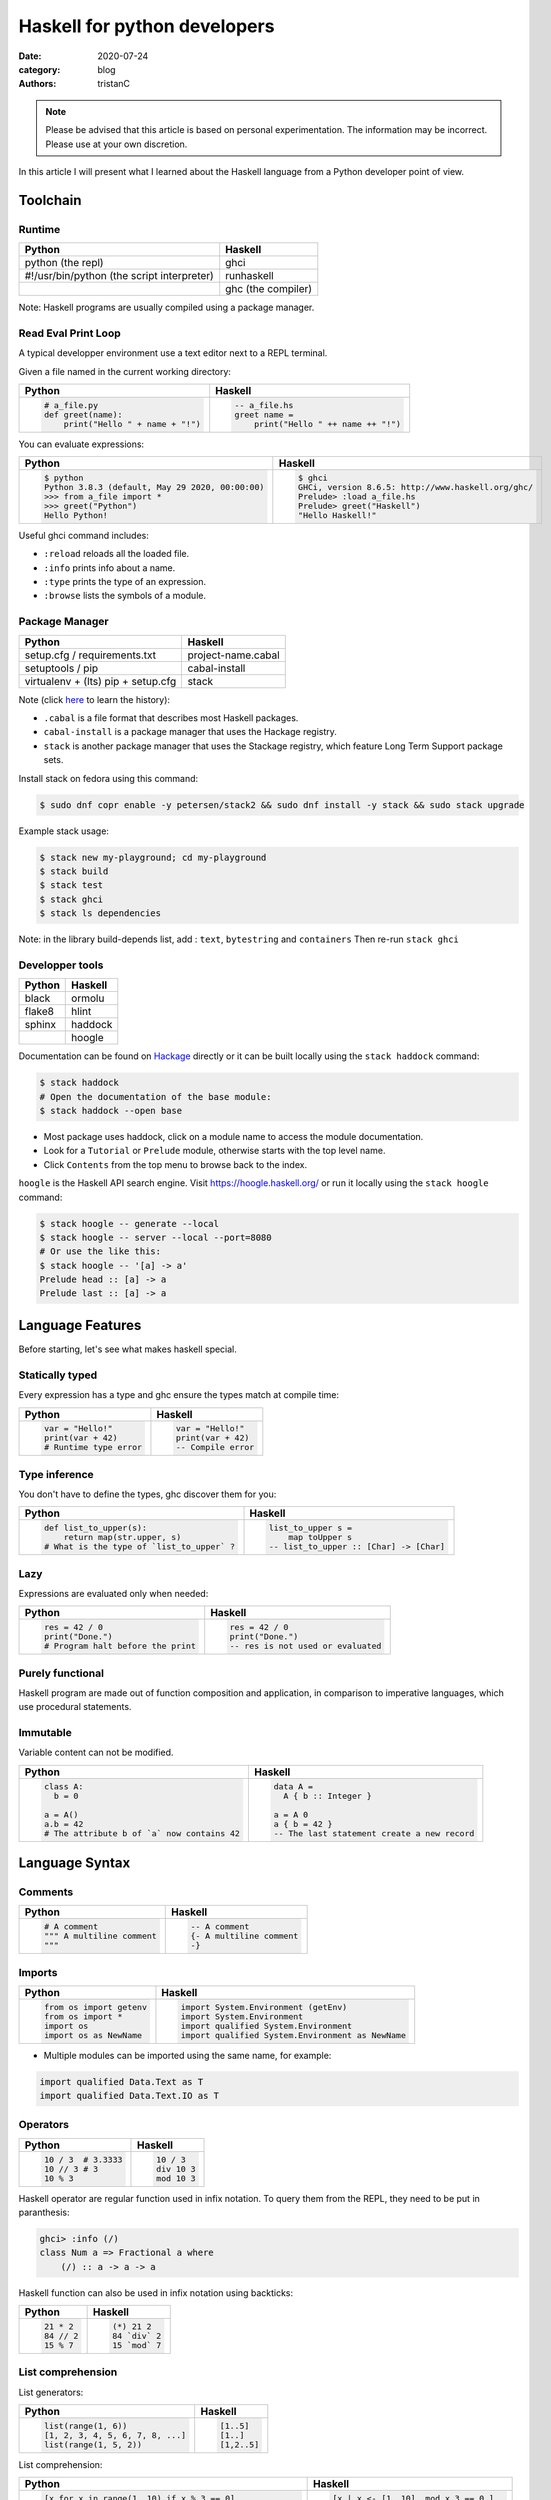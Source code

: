 Haskell for python developers
#############################

:date: 2020-07-24
:category: blog
:authors: tristanC


.. raw:: html

   <style type="text/css">

     table {
       width: 100%;
       table-layout: fixed;
     }
     table, td, th, pre {
       border-color: lightgrey;
     }
     col {
       width: 50%;
     }

     td > div > div > pre, td > pre.code {
       margin: 0px -7px;
       border: none;
     }
     ul.simple {
       padding-left: 15px;
     }

     table { height: 1px; }
     tr, td, td > div, td > div > div, td > div > div > pre { height: 100%; }
     body > div.container { width: 1196px; }

   </style>


.. note::

  Please be advised that this article is based on personal experimentation.
  The information may be incorrect. Please use at your own discretion.

In this article I will present what I learned about the Haskell language from a Python developer point of view.

.. raw:: html

   <!-- note: max code width is 61 col -->

Toolchain
=========

Runtime
-------

========================================== ==================
Python                                     Haskell
========================================== ==================
python (the repl)                          ghci
#!/usr/bin/python (the script interpreter) runhaskell
\                                          ghc (the compiler)
========================================== ==================

Note: Haskell programs are usually compiled using a package manager.

Read Eval Print Loop
--------------------

A typical developper environment use a text editor next to a REPL terminal.

Given a file named in the current working directory:

+---------------------------------------------------------------------------------------------------+---------------------------------------------------------------------------------------------------+
| Python                                                                                            | Haskell                                                                                           |
+===================================================================================================+===================================================================================================+
| .. code-block:: python                                                                            | .. code-block:: haskell                                                                           |
|                                                                                                   |                                                                                                   |
|    # a_file.py                                                                                    |    -- a_file.hs                                                                                   |
|    def greet(name):                                                                               |    greet name =                                                                                   |
|        print("Hello " + name + "!")                                                               |        print("Hello " ++ name ++ "!")                                                             |
+---------------------------------------------------------------------------------------------------+---------------------------------------------------------------------------------------------------+

You can evaluate expressions:

+---------------------------------------------------------------------------------------------------+---------------------------------------------------------------------------------------------------+
| Python                                                                                            | Haskell                                                                                           |
+===================================================================================================+===================================================================================================+
| .. code:: bash                                                                                    | .. code:: bash                                                                                    |
|                                                                                                   |                                                                                                   |
|    $ python                                                                                       |    $ ghci                                                                                         |
|    Python 3.8.3 (default, May 29 2020, 00:00:00)                                                  |    GHCi, version 8.6.5: http://www.haskell.org/ghc/                                               |
|    >>> from a_file import *                                                                       |    Prelude> :load a_file.hs                                                                       |
|    >>> greet("Python")                                                                            |    Prelude> greet("Haskell")                                                                      |
|    Hello Python!                                                                                  |    "Hello Haskell!"                                                                               |
+---------------------------------------------------------------------------------------------------+---------------------------------------------------------------------------------------------------+

Useful ghci command includes:

-  ``:reload`` reloads all the loaded file.
-  ``:info`` prints info about a name.
-  ``:type`` prints the type of an expression.
-  ``:browse`` lists the symbols of a module.

Package Manager
---------------

================================== ==================
Python                             Haskell
================================== ==================
setup.cfg / requirements.txt       project-name.cabal
setuptools / pip                   cabal-install
virtualenv + (lts) pip + setup.cfg stack
================================== ==================

Note (click `here <https://www.reddit.com/r/haskell/comments/htvlqv/how_to_manually_install_haskell_package_with/fynxdme/>`__ to learn the history):

-  ``.cabal`` is a file format that describes most Haskell packages.
-  ``cabal-install`` is a package manager that uses the Hackage registry.
-  ``stack`` is another package manager that uses the Stackage registry, which feature Long Term Support package sets.

Install stack on fedora using this command:

.. code:: bash

   $ sudo dnf copr enable -y petersen/stack2 && sudo dnf install -y stack && sudo stack upgrade

Example stack usage:

.. code:: bash

   $ stack new my-playground; cd my-playground
   $ stack build
   $ stack test
   $ stack ghci
   $ stack ls dependencies

Note: in the library build-depends list, add : ``text``, ``bytestring`` and ``containers``
Then re-run ``stack ghci``

Developper tools
----------------

====== =======
Python Haskell
====== =======
black  ormolu
flake8 hlint
sphinx haddock
\      hoogle
====== =======

Documentation can be found on `Hackage <https://hackage.haskell.org/>`__ directly or it can be built locally using the ``stack haddock`` command:

.. code:: bash

   $ stack haddock
   # Open the documentation of the base module:
   $ stack haddock --open base

-  Most package uses haddock, click on a module name to access the module documentation.
-  Look for a ``Tutorial`` or ``Prelude`` module, otherwise starts with the top level name.
-  Click ``Contents`` from the top menu to browse back to the index.

``hoogle`` is the Haskell API search engine. Visit https://hoogle.haskell.org/ or run it locally using the ``stack hoogle`` command:

.. code:: bash

   $ stack hoogle -- generate --local
   $ stack hoogle -- server --local --port=8080
   # Or use the like this:
   $ stack hoogle -- '[a] -> a'
   Prelude head :: [a] -> a
   Prelude last :: [a] -> a

Language Features
=================

Before starting, let's see what makes haskell special.

Statically typed
----------------

Every expression has a type and ghc ensure the types match at compile time:

+---------------------------------------------------------------------------------------------------+---------------------------------------------------------------------------------------------------+
| Python                                                                                            | Haskell                                                                                           |
+===================================================================================================+===================================================================================================+
| .. code-block:: python                                                                            | .. code-block:: haskell                                                                           |
|                                                                                                   |                                                                                                   |
|    var = "Hello!"                                                                                 |    var = "Hello!"                                                                                 |
|    print(var + 42)                                                                                |    print(var + 42)                                                                                |
|    # Runtime type error                                                                           |    -- Compile error                                                                               |
+---------------------------------------------------------------------------------------------------+---------------------------------------------------------------------------------------------------+

Type inference
--------------

You don't have to define the types, ghc discover them for you:

+---------------------------------------------------------------------------------------------------+---------------------------------------------------------------------------------------------------+
| Python                                                                                            | Haskell                                                                                           |
+===================================================================================================+===================================================================================================+
| .. code-block:: python                                                                            | .. code-block:: haskell                                                                           |
|                                                                                                   |                                                                                                   |
|    def list_to_upper(s):                                                                          |    list_to_upper s =                                                                              |
|        return map(str.upper, s)                                                                   |        map toUpper s                                                                              |
|    # What is the type of `list_to_upper` ?                                                        |    -- list_to_upper :: [Char] -> [Char]                                                           |
+---------------------------------------------------------------------------------------------------+---------------------------------------------------------------------------------------------------+

Lazy
----

Expressions are evaluated only when needed:

+---------------------------------------------------------------------------------------------------+---------------------------------------------------------------------------------------------------+
| Python                                                                                            | Haskell                                                                                           |
+===================================================================================================+===================================================================================================+
| .. code-block:: python                                                                            | .. code-block:: haskell                                                                           |
|                                                                                                   |                                                                                                   |
|    res = 42 / 0                                                                                   |    res = 42 / 0                                                                                   |
|    print("Done.")                                                                                 |    print("Done.")                                                                                 |
|    # Program halt before the print                                                                |    -- res is not used or evaluated                                                                |
+---------------------------------------------------------------------------------------------------+---------------------------------------------------------------------------------------------------+

Purely functional
-----------------

Haskell program are made out of function composition and application, in comparison to imperative languages, which use procedural statements.

Immutable
---------

Variable content can not be modified.

+---------------------------------------------------------------------------------------------------+---------------------------------------------------------------------------------------------------+
| Python                                                                                            | Haskell                                                                                           |
+===================================================================================================+===================================================================================================+
| .. code-block:: python                                                                            | .. code-block:: haskell                                                                           |
|                                                                                                   |                                                                                                   |
|    class A:                                                                                       |    data A =                                                                                       |
|      b = 0                                                                                        |      A { b :: Integer }                                                                           |
|                                                                                                   |                                                                                                   |
|    a = A()                                                                                        |    a = A 0                                                                                        |
|    a.b = 42                                                                                       |    a { b = 42 }                                                                                   |
|    # The attribute b of `a` now contains 42                                                       |    -- The last statement create a new record                                                      |
+---------------------------------------------------------------------------------------------------+---------------------------------------------------------------------------------------------------+

Language Syntax
===============

Comments
--------

+---------------------------------------------------------------------------------------------------+---------------------------------------------------------------------------------------------------+
| Python                                                                                            | Haskell                                                                                           |
+===================================================================================================+===================================================================================================+
| .. code-block:: python                                                                            | .. code-block:: haskell                                                                           |
|                                                                                                   |                                                                                                   |
|    # A comment                                                                                    |    -- A comment                                                                                   |
|    """ A multiline comment                                                                        |    {- A multiline comment                                                                         |
|    """                                                                                            |    -}                                                                                             |
+---------------------------------------------------------------------------------------------------+---------------------------------------------------------------------------------------------------+

Imports
-------

+---------------------------------------------------------------------------------------------------+---------------------------------------------------------------------------------------------------+
| Python                                                                                            | Haskell                                                                                           |
+===================================================================================================+===================================================================================================+
| .. code-block:: python                                                                            | .. code-block:: haskell                                                                           |
|                                                                                                   |                                                                                                   |
|    from os import getenv                                                                          |    import System.Environment (getEnv)                                                             |
|    from os import *                                                                               |    import System.Environment                                                                      |
|    import os                                                                                      |    import qualified System.Environment                                                            |
|    import os as NewName                                                                           |    import qualified System.Environment as NewName                                                 |
+---------------------------------------------------------------------------------------------------+---------------------------------------------------------------------------------------------------+

-  Multiple modules can be imported using the same name, for example:

.. code-block:: haskell

   import qualified Data.Text as T
   import qualified Data.Text.IO as T

Operators
---------

+---------------------------------------------------------------------------------------------------+---------------------------------------------------------------------------------------------------+
| Python                                                                                            | Haskell                                                                                           |
+===================================================================================================+===================================================================================================+
| .. code-block:: python                                                                            | .. code-block:: haskell                                                                           |
|                                                                                                   |                                                                                                   |
|    10 / 3  # 3.3333                                                                               |    10 / 3                                                                                         |
|    10 // 3 # 3                                                                                    |    div 10 3                                                                                       |
|    10 % 3                                                                                         |    mod 10 3                                                                                       |
+---------------------------------------------------------------------------------------------------+---------------------------------------------------------------------------------------------------+

Haskell operator are regular function used in infix notation.
To query them from the REPL, they need to be put in paranthesis:

.. code:: bash

   ghci> :info (/)
   class Num a => Fractional a where
       (/) :: a -> a -> a

Haskell function can also be used in infix notation using backticks:

+---------------------------------------------------------------------------------------------------+---------------------------------------------------------------------------------------------------+
| Python                                                                                            | Haskell                                                                                           |
+===================================================================================================+===================================================================================================+
| .. code-block:: python                                                                            | .. code-block:: haskell                                                                           |
|                                                                                                   |                                                                                                   |
|    21 * 2                                                                                         |    (*) 21 2                                                                                       |
|    84 // 2                                                                                        |    84 `div` 2                                                                                     |
|    15 % 7                                                                                         |    15 `mod` 7                                                                                     |
+---------------------------------------------------------------------------------------------------+---------------------------------------------------------------------------------------------------+

List comprehension
------------------

List generators:

+---------------------------------------------------------------------------------------------------+---------------------------------------------------------------------------------------------------+
| Python                                                                                            | Haskell                                                                                           |
+===================================================================================================+===================================================================================================+
| .. code-block:: python                                                                            | .. code-block:: haskell                                                                           |
|                                                                                                   |                                                                                                   |
|    list(range(1, 6))                                                                              |    [1..5]                                                                                         |
|    [1, 2, 3, 4, 5, 6, 7, 8, ...]                                                                  |    [1..]                                                                                          |
|    list(range(1, 5, 2))                                                                           |    [1,2..5]                                                                                       |
+---------------------------------------------------------------------------------------------------+---------------------------------------------------------------------------------------------------+

List comprehension:

+---------------------------------------------------------------------------------------------------+---------------------------------------------------------------------------------------------------+
| Python                                                                                            | Haskell                                                                                           |
+===================================================================================================+===================================================================================================+
| .. code-block:: python                                                                            | .. code-block:: haskell                                                                           |
|                                                                                                   |                                                                                                   |
|    [x for x in range(1, 10) if x % 3 == 0]                                                        |    [x | x <- [1..10], mod x 3 == 0 ]                                                              |
|    # [3, 6, 9]                                                                                    |    -- [3,6,9]                                                                                     |
|    [(x, y) for x in range (1, 3) for y in range (1, 3)]                                           |    [(x, y) | x <- [1..2], y <- [1..2]]                                                            |
|    # [(1, 1), (1, 2), (2, 1), (2, 2)]                                                             |    -- [(1,1),(1,2),(2,1),(2,2)]                                                                   |
+---------------------------------------------------------------------------------------------------+---------------------------------------------------------------------------------------------------+

Note:

-  Thanks to lazyness, function can be infinite
-  ``<-`` is syntax sugar for the bind operation

Function
--------

+---------------------------------------------------------------------------------------------------+---------------------------------------------------------------------------------------------------+
| Python                                                                                            | Haskell                                                                                           |
+===================================================================================================+===================================================================================================+
| .. code-block:: python                                                                            | .. code-block:: haskell                                                                           |
|                                                                                                   |                                                                                                   |
|    def add_and_double(m, n):                                                                      |    add_and_double m n =                                                                           |
|        return 2 * (m + n)                                                                         |        2 * (m + n)                                                                                |
|                                                                                                   |                                                                                                   |
|    add_and_double(20, 1)                                                                          |    add_and_double 20 1                                                                            |
+---------------------------------------------------------------------------------------------------+---------------------------------------------------------------------------------------------------+

-  Parenthesis and comma are not required.
-  Return is implicit.

Anonymous function
------------------

+---------------------------------------------------------------------------------------------------+---------------------------------------------------------------------------------------------------+
| Python                                                                                            | Haskell                                                                                           |
+===================================================================================================+===================================================================================================+
| .. code-block:: python                                                                            | .. code-block:: haskell                                                                           |
|                                                                                                   |                                                                                                   |
|    lambda x, y: 2 * (x + y)                                                                       |    \x y -> 2 * (x + y)                                                                            |
+---------------------------------------------------------------------------------------------------+---------------------------------------------------------------------------------------------------+

-  Arguments separtors are not needed.

Concrete type
-------------

Type that are not abstract:

+---------------------------------------------------------------------------------------------------+---------------------------------------------------------------------------------------------------+
| Python                                                                                            | Haskell                                                                                           |
+===================================================================================================+===================================================================================================+
| .. code-block:: python                                                                            | .. code-block:: haskell                                                                           |
|                                                                                                   |                                                                                                   |
|    True                                                                                           |    True                                                                                           |
|    1                                                                                              |    1                                                                                              |
|    1.0                                                                                            |    1.0                                                                                            |
|    'a'                                                                                            |    'a'                                                                                            |
|    ['a', 'b', 'c']                                                                                |    "abc"                                                                                          |
|    (True, 'd')                                                                                    |    (True, 'd')                                                                                    |
+---------------------------------------------------------------------------------------------------+---------------------------------------------------------------------------------------------------+

-  Strings are actual (linked) list of character (more on that later).
-  Haskell Int are bounded, Integer are infinit, use type annotation to force the type.

Basic convertion:

+---------------------------------------------------------------------------------------------------+---------------------------------------------------------------------------------------------------+
| Python                                                                                            | Haskell                                                                                           |
+===================================================================================================+===================================================================================================+
| .. code-block:: python                                                                            | .. code-block:: haskell                                                                           |
|                                                                                                   |                                                                                                   |
|    int(0.5)  -- float to int                                                                      |    truncate 0.5                                                                                   |
|    float(1)  -- int to float                                                                      |    fromIntegral 1 :: Float                                                                        |
|    int("42")                                                                                      |    read "42" :: Int                                                                               |
+---------------------------------------------------------------------------------------------------+---------------------------------------------------------------------------------------------------+

Read more about number here: https://www.haskell.org/tutorial/numbers.html

Type annotations
----------------

+---------------------------------------------------------------------------------------------------+---------------------------------------------------------------------------------------------------+
| Python                                                                                            | Haskell                                                                                           |
+===================================================================================================+===================================================================================================+
| .. code-block:: python                                                                            | .. code-block:: haskell                                                                           |
|                                                                                                   |                                                                                                   |
|    def lines(s: str) -> List[str]:                                                                |    --- ghci> :type lines                                                                          |
|        return s.split("\n")                                                                       |    lines :: String -> [String]                                                                    |
+---------------------------------------------------------------------------------------------------+---------------------------------------------------------------------------------------------------+

-  Type annotations are prefixed by ``::``.
-  ``lines`` is a function that takes a String, and it returns a list of String.

+---------------------------------------------------------------------------------------------------+---------------------------------------------------------------------------------------------------+
| Python                                                                                            | Haskell                                                                                           |
+===================================================================================================+===================================================================================================+
| .. code-block:: python                                                                            | .. code-block:: haskell                                                                           |
|                                                                                                   |                                                                                                   |
|    def add_and_double(m : int, n: int) -> int:                                                    |    add_and_double :: Num a => a -> a -> a                                                         |
+---------------------------------------------------------------------------------------------------+---------------------------------------------------------------------------------------------------+

-  Before ``=>`` are type-variable constrains, ``Num a`` is a constrain for ``a``.
-  Type is ``a -> a -> a``, which means a function that takes two ``a`` and that returns a ``a``.
-  ``a`` is a variable type (type-variable). It can be a ``Int``, a ``Float``, or anything that satisfy the ``Num`` type class (more and that later).

Partial application
-------------------

+---------------------------------------------------------------------------------------------------+---------------------------------------------------------------------------------------------------+
| Python                                                                                            | Haskell                                                                                           |
+===================================================================================================+===================================================================================================+
| .. code-block:: python                                                                            | .. code-block:: haskell                                                                           |
|                                                                                                   |                                                                                                   |
|    def add20_and_double(n):                                                                       |    add20_and_double =                                                                             |
|        return add_and_double(20, n)                                                               |        add_and_double 20                                                                          |
|                                                                                                   |                                                                                                   |
|    add20_and_double(1) # prints 42                                                                |    add20_and_double 1                                                                             |
+---------------------------------------------------------------------------------------------------+---------------------------------------------------------------------------------------------------+

For example, the ``map`` function type annotation is:

-  ``map :: (a -> b) -> [a] -> [b]``
-  ``map`` takes a function that goes from ``a`` to ``b``, a list of ``a`` and it returns a list of ``b``:

+---------------------------------------------------------------------------------------------------+---------------------------------------------------------------------------------------------------+
| Python                                                                                            | Haskell                                                                                           |
+===================================================================================================+===================================================================================================+
| .. code-block:: python                                                                            | .. code-block:: haskell                                                                           |
|                                                                                                   |                                                                                                   |
|    map(lambda x: x * 2, [1, 2, 3])                                                                |    map (* 2) [1, 2, 3]                                                                            |
|    # [2, 4, 6]                                                                                    |    --- [2, 4, 6]                                                                                  |
+---------------------------------------------------------------------------------------------------+---------------------------------------------------------------------------------------------------+

Here is the annotations for each sub expressions:

.. code-block:: haskell

   (*)         :: Num a => a -> a -> a
   (* 2)       :: Num a => a -> a
   map         :: (a -> b) -> [a] -> [b]
   (map (* 2)) :: Num b => [b] -> [b]

Record
------

Group of values are defined using Record:

+---------------------------------------------------------------------------------------------------+---------------------------------------------------------------------------------------------------+
| Python                                                                                            | Haskell                                                                                           |
+===================================================================================================+===================================================================================================+
| .. code-block:: python                                                                            | .. code-block:: haskell                                                                           |
|                                                                                                   |                                                                                                   |
|    class Person:                                                                                  |    data Person =                                                                                  |
|        def __init__(self, name):                                                                  |        Person {                                                                                   |
|            self.name = name                                                                       |          name :: String                                                                           |
|                                                                                                   |        }                                                                                          |
|                                                                                                   |                                                                                                   |
|    person = Person("alice")                                                                       |    person = Person "alice"                                                                        |
|    print(person.name)                                                                             |    print(name person)                                                                             |
+---------------------------------------------------------------------------------------------------+---------------------------------------------------------------------------------------------------+

Note:

-  the first line defines a ``Person`` type with a single ``Person`` constructor that takes a string attribute.
-  Record attribtues are actually function

Record value can be updated:

+---------------------------------------------------------------------------------------------------+---------------------------------------------------------------------------------------------------+
| Python                                                                                            | Haskell                                                                                           |
+===================================================================================================+===================================================================================================+
| .. code-block:: python                                                                            | .. code-block:: haskell                                                                           |
|                                                                                                   |                                                                                                   |
|    new_person = copy.copy(person)                                                                 |    new_person =                                                                                   |
|    new_person.name = "bob"                                                                        |      person { name = "bob" }                                                                      |
+---------------------------------------------------------------------------------------------------+---------------------------------------------------------------------------------------------------+

(Type) class
------------

Class are defined using type class. For example, objects that can be compared:

+---------------------------------------------------------------------------------------------------+---------------------------------------------------------------------------------------------------+
| Python                                                                                            | Haskell                                                                                           |
+===================================================================================================+===================================================================================================+
| .. code-block:: python                                                                            | .. code-block:: haskell                                                                           |
|                                                                                                   |                                                                                                   |
|    # The `==` operator use object `__eq__` function:                                              |    -- The `==` operator works with Eq type class:                                                 |
|    class Person:                                                                                  |    data Person = Person { name :: String }                                                        |
|        def __eq__(self, other):                                                                   |    instance Eq Person where                                                                       |
|            return self.name == other.name                                                         |        self (==) other = name self == name other                                                  |
+---------------------------------------------------------------------------------------------------+---------------------------------------------------------------------------------------------------+

Type class can also have constrains:

+---------------------------------------------------------------------------------------------------+---------------------------------------------------------------------------------------------------+
| Python                                                                                            | Haskell                                                                                           |
+===================================================================================================+===================================================================================================+
| .. code-block:: python                                                                            | .. code-block:: haskell                                                                           |
|                                                                                                   |                                                                                                   |
|    # The `>` operator use object `__gt__` function:                                               |    -- ghci> :info Ord                                                                             |
|    class ComparablePerson(Person):                                                                |    class Eq a => Ord a where                                                                      |
|        def __gt__(self, other):                                                                   |        compare :: a -> a -> Ordering                                                              |
|            return self.age > other.age                                                            |                                                                                                   |
+---------------------------------------------------------------------------------------------------+---------------------------------------------------------------------------------------------------+

Haskell can derive most type class automatically using the ``deriving`` keyword:

.. code-block:: haskell

   data Person =
     Person {
       name :: String,
       age :: Int
     } deriving (Show, Eq, Ord)

Common type classes are:

-  Read
-  Show
-  IsString
-  Eq
-  Ord
-  SemiGroup

Monadic computations
--------------------

Expressions that produces side-effecting IO operations are but a description of what they do.
For example the description can be assigned and evaluated multiple times:

+---------------------------------------------------------------------------------------------------+---------------------------------------------------------------------------------------------------+
| Python                                                                                            | Haskell                                                                                           |
+===================================================================================================+===================================================================================================+
| .. code-block:: python                                                                            | .. code-block:: haskell                                                                           |
|                                                                                                   |                                                                                                   |
|    defered = lambda : print("Hello")                                                              |    defered = print("Hello")                                                                       |
|    defered()                                                                                      |    defered                                                                                        |
|    defered()                                                                                      |    defered                                                                                        |
+---------------------------------------------------------------------------------------------------+---------------------------------------------------------------------------------------------------+

Such expressions are often defined using the ``do`` notations:

+---------------------------------------------------------------------------------------------------+---------------------------------------------------------------------------------------------------+
| Python                                                                                            | Haskell                                                                                           |
+===================================================================================================+===================================================================================================+
| .. code-block:: python                                                                            | .. code-block:: haskell                                                                           |
|                                                                                                   |                                                                                                   |
|    def welcome():                                                                                 |    welcome = do                                                                                   |
|        print("What is your name? ")                                                               |        putStrLn "What is your name?"                                                              |
|        name = input()                                                                             |        name <- getLine                                                                            |
|        print("Welcome " + name)                                                                   |        print ("Welcome " ++ name)                                                                 |
+---------------------------------------------------------------------------------------------------+---------------------------------------------------------------------------------------------------+

-  The ``<-`` let you bind the content of an IO.
-  The last expression must match the IO value, use ``pure`` if the value is not already an IO.
-  The ``do`` notations can also be used for other Monad than IO.

Algebraic Data Type (ADT)
-------------------------

Sum types, or a sum of type.
Here the ``Bool`` type has two constructors ``True`` or ``False``.
We can say that ``Bool`` is the sum of ``True`` and ``False``

.. code-block:: haskell

   data Bool = True | False

Here the ``Person`` type has one constructor ``MakePerson`` that takes two concrete value.
We can say that ``Person`` is the product of ``String`` and ``Int``:

.. code-block:: haskell

   data Person = MakePerson String Int

Polymorphic data types:

.. code-block:: haskell

   data Maybe  a   = Just a | Nothing
   data Either a b = Left a | Right b

Pattern matching
----------------

On the argument:

+---------------------------------------------------------------------------------------------------+---------------------------------------------------------------------------------------------------+
| Python                                                                                            | Haskell                                                                                           |
+===================================================================================================+===================================================================================================+
| .. code-block:: python                                                                            | .. code-block:: haskell                                                                           |
|                                                                                                   |                                                                                                   |
|    def factorial(n):                                                                              |                                                                                                   |
|        if n == 0: return 1                                                                        |    factorial 0 = 1                                                                                |
|        else:      return n * factorial(n - 1)                                                     |    factorial n = n * factorial(n - 1)                                                             |
+---------------------------------------------------------------------------------------------------+---------------------------------------------------------------------------------------------------+

Using case expression:

+---------------------------------------------------------------------------------------------------+---------------------------------------------------------------------------------------------------+
| Python                                                                                            | Haskell                                                                                           |
+===================================================================================================+===================================================================================================+
| .. code-block:: python                                                                            | .. code-block:: haskell                                                                           |
|                                                                                                   |                                                                                                   |
|    def first_elem(l):                                                                             |    first_elem l = case l of                                                                       |
|        if len(l) > 0: return l[0]                                                                 |        (x:_) -> Just x                                                                            |
|        else:          return None                                                                 |        _     -> Nothing                                                                           |
+---------------------------------------------------------------------------------------------------+---------------------------------------------------------------------------------------------------+

Note: ``_`` match anything.

Standard library
================

Prelude
-------

By default, Haskell programs have access to the GHC.Base library:

+---------------------------------------------------------------------------------------------------+---------------------------------------------------------------------------------------------------+
| Python                                                                                            | Haskell                                                                                           |
+===================================================================================================+===================================================================================================+
| .. code-block:: python                                                                            | .. code-block:: haskell                                                                           |
|                                                                                                   |                                                                                                   |
|    f(g(x))                                                                                        |    (f . g) x                                                                                      |
|    print(len([1, 2]))                                                                             |    print $ length $ [1, 2]                                                                        |
|    [1, 2] + [3]                                                                                   |    [1, 2] <> [3]                                                                                  |
|    "Hello" + "World"                                                                              |    "Hello" <> "World"                                                                             |
|    (True, 0)[0]                                                                                   |    fst (True, 0)                                                                                  |
|    tuples = [(True, 2), (False, 3)]                                                               |    tuples = [(True, 2), (False, 3)]                                                               |
|    map(lambda x:    x[1], tuples)                                                                 |    map snd tuples                                                                                 |
|    filter(lambda x: x[0], tuples)                                                                 |    filter fst tuples                                                                              |
+---------------------------------------------------------------------------------------------------+---------------------------------------------------------------------------------------------------+

-  The ``$`` operator splits the expression in two to avoid the closing parenthesis.
-  The ``<>`` operator works on all Semigroup (while ``++`` only works on List)

.. _datalist:

Data.List
---------

+---------------------------------------------------------------------------------------------------+---------------------------------------------------------------------------------------------------+
| Python                                                                                            | Haskell                                                                                           |
+===================================================================================================+===================================================================================================+
| .. code-block:: python                                                                            | .. code-block:: haskell                                                                           |
|                                                                                                   |                                                                                                   |
|    a_list = [1, 2, 3, 4]                                                                          |    a_list = [1, 2, 3, 4]                                                                          |
|    a_list[0]                                                                                      |    head a_list                                                                                    |
|    a_list[1:]                                                                                     |    tail a_list                                                                                    |
|    a_list[:2]                                                                                     |    take 2 a_list                                                                                  |
|    a_list[2:]                                                                                     |    drop 2 a_list                                                                                  |
|    a_list[2]                                                                                      |    a_list !! 2                                                                                    |
+---------------------------------------------------------------------------------------------------+---------------------------------------------------------------------------------------------------+

.. _datamaybe:

Data.Maybe
----------

Function to manipulate optional values:

+---------------------------------------------------------------------------------------------------+---------------------------------------------------------------------------------------------------+
| Python                                                                                            | Haskell                                                                                           |
+===================================================================================================+===================================================================================================+
| .. code-block:: python                                                                            | .. code-block:: haskell                                                                           |
|                                                                                                   |                                                                                                   |
|                                                                                                   |    import Data.Maybe                                                                              |
|    value = if True then 42 else None                                                              |    value = Just 42                                                                                |
|    print(value if value else 0)                                                                   |    print(fromMaybe 0 value)                                                                       |
|                                                                                                   |                                                                                                   |
|    values = [21, None, 7]                                                                         |    values = [Just 21, Nothing, Just 7]                                                            |
|    [value for value in values if value is not None]                                               |    catMaybes values                                                                               |
+---------------------------------------------------------------------------------------------------+---------------------------------------------------------------------------------------------------+

.. _dataeither:

Data.Either
-----------

Function to manipulate either type:

+---------------------------------------------------------------------------------------------------+---------------------------------------------------------------------------------------------------+
| Python                                                                                            | Haskell                                                                                           |
+===================================================================================================+===================================================================================================+
| .. code-block:: python                                                                            | .. code-block:: haskell                                                                           |
|                                                                                                   |                                                                                                   |
|    def safe_div(x, y):                                                                            |    import Data.Either                                                                             |
|        if y == 0: return "Division by zero"                                                       |    safe_div _ 0 = Left "Division by zero"                                                         |
|        else:      return x / y                                                                    |    safe_div x y = Right $ x / y                                                                   |
|                                                                                                   |                                                                                                   |
|    values = [safe_div(1, y) for y in range(-5, 10)]                                               |    values = [safe_div 1 y | y <- [-5..10]]                                                        |
|    [value for value in values if isinstance(value, float)]                                        |    rights values                                                                                  |
|    [value for value in values if isinstance(value, str)]                                          |    left values                                                                                    |
+---------------------------------------------------------------------------------------------------+---------------------------------------------------------------------------------------------------+

.. _datatext:

Data.Text
---------

The default type for string is a list of character, which is ineficient. It's better to use ``Text`` instead:

+---------------------------------------------------------------------------------------------------+---------------------------------------------------------------------------------------------------+
| Python                                                                                            | Haskell                                                                                           |
+===================================================================================================+===================================================================================================+
| .. code-block:: python                                                                            | .. code-block:: haskell                                                                           |
|                                                                                                   |                                                                                                   |
|                                                                                                   |    improt qualified Data.Text as T                                                                |
|    a_string = "Hello world!"                                                                      |    a_string = T.pack "Hello world!"                                                               |
|    a_string.replace("world", "universe")                                                          |    T.replace "world" "universe" a_string                                                          |
|    a_string.split(" ")                                                                            |    T.splitOn " " a_string                                                                         |
|    list(a_string)                                                                                 |    T.unpack a_string                                                                              |
+---------------------------------------------------------------------------------------------------+---------------------------------------------------------------------------------------------------+

Data.Text can also be used to read file:

+---------------------------------------------------------------------------------------------------+---------------------------------------------------------------------------------------------------+
| Python                                                                                            | Haskell                                                                                           |
+===================================================================================================+===================================================================================================+
| .. code-block:: python                                                                            | .. code-block:: haskell                                                                           |
|                                                                                                   |                                                                                                   |
|                                                                                                   |    import qualified Data.Text.IO as T                                                             |
|    cpus = open("/proc/cpuinfo").read()                                                            |    cpus <- T.readFile "/proc/cpuinfo"                                                             |
|    cpus_lines = cpus.splitlines()                                                                 |    cpus_lines = T.lines cpus                                                                      |
|    filter(lambda s: s.startswith("processor\t"), cpus_lines)                                      |    filter (T.isPreffixOf "processor\t") cpus_lines                                                |
+---------------------------------------------------------------------------------------------------+---------------------------------------------------------------------------------------------------+

-  Type ``:set -XOverloadedStrings`` in ghci if the example does not work, more on that later.

.. _databytestring:

Data.ByteString
---------------

To work with raw data bytes, use ByteString. Both Data.Text and Data.ByteString comes in two flavor, strict and lazy.

Strict version, to and from String:

.. code-block:: haskell

   Data.Text.pack                :: String -> Text
   Data.Text.unpack              :: Text   -> String

   Data.ByteString.Char8.pack    :: String     -> ByteString
   Data.ByteString.Char8.unpack  :: ByteString -> String

Strict version between Text and ByteString

.. code-block:: haskell

   Data.Text.Encoding.encodeUtf8 :: Text       -> ByteString
   Data.Text.Encoding.decodeUtf8 :: ByteString -> Text

Conversion between Strict and Lazy

.. code-block:: haskell

   Data.Text.Lazy.fromStrict       :: Data.Text.Text      -> Data.Text.Lazy.Text
   Data.Text.Lazy.toStrict         :: Data.Text.Lazy.Text -> Data.Text.Text

   Data.ByteString.Lazy.fromStrict :: ByteString      -> Lazy.ByteString
   Data.ByteString.Lazy.toStrict   :: Lazy.ByteString -> ByteString

containers
----------

The containers library offers Map, Set and other useful containers:

+---------------------------------------------------------------------------------------------------+---------------------------------------------------------------------------------------------------+
| Python                                                                                            | Haskell                                                                                           |
+===================================================================================================+===================================================================================================+
| .. code-block:: python                                                                            | .. code-block:: haskell                                                                           |
|                                                                                                   |                                                                                                   |
|                                                                                                   |    import qualified Data.Map as M                                                                 |
|    d = dict(key="value")                                                                          |    d = M.fromList [("key", "value")]                                                              |
|    d["key"]                                                                                       |    M.lookup "key" d                                                                               |
+---------------------------------------------------------------------------------------------------+---------------------------------------------------------------------------------------------------+

Checkout the documentation by running ``stack haddock --open containers``

Language Extensions
===================

The main compiler ``ghc`` supports some useful language extensions. They can be enabled:

-  Per file using this pragma syntax: ``{-# LANGUAGE ExtensionName #-}``
-  Per project using the ``default-extensions`` cabal configuration
-  Per ghci session using the ``:set -XExtensionName`` command.

OverloadedStrings
-----------------

Enables using automatic convertion of "string" value to appropriate type.

NumericUnderscores
------------------

Enables using underscores seprator e.g. ``1_000_000``

NoImplicitPrelude
-----------------

Disable the implicit ``import Prelude``

Further Resources
=================

TODO

